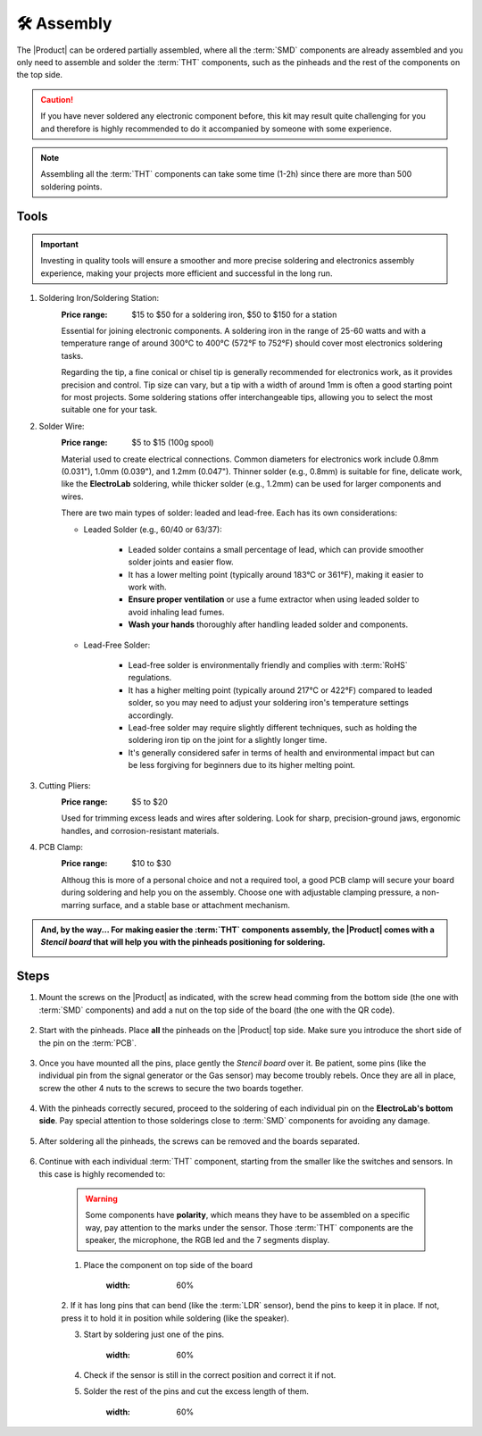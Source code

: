 🛠 Assembly 
===========

The |Product| can be ordered partially assembled, where all the :term:`SMD`
components are already assembled and you only need to assemble and solder the :term:`THT`
components, such as the pinheads and the rest of the components on the top side.

.. Caution::
    If you have never soldered any electronic component before, this kit may result quite challenging for you and therefore is highly 
    recommended to do it accompanied by someone with some experience.

.. Note::
    Assembling all the :term:`THT` components can take some time (1-2h) since there are more than 500 soldering points.


Tools
-----
.. Important:: 
    Investing in quality tools will ensure a smoother and more precise soldering and electronics assembly experience, making your projects more efficient and successful in the long run.


1. Soldering Iron/Soldering Station:
    :Price range: $15 to $50 for a soldering iron, $50 to $150 for a station
    Essential for joining electronic components. A soldering iron in the range of 25-60 watts and 
    with a temperature range of around 300°C to 400°C (572°F to 752°F) should cover most electronics soldering tasks. 
    
    Regarding the tip, a fine conical or chisel tip is generally recommended for electronics work, as it provides precision and control.    
    Tip size can vary, but a tip with a width of around 1mm is often a good starting point for most projects. 
    Some soldering stations offer interchangeable tips, allowing you to select the most suitable one for your task. 

    .. image:: images/assembly/VTSSC40N.png
        :width: 60%


2. Solder Wire:
    :Price range: $5 to $15 (100g spool)
    Material used to create electrical connections. 
    Common diameters for electronics work include 0.8mm (0.031"), 1.0mm (0.039"), and 1.2mm (0.047"). 
    Thinner solder (e.g., 0.8mm) is suitable for fine, delicate work, like the **ElectroLab** soldering, 
    while thicker solder (e.g., 1.2mm) can be used for larger components and wires.

    .. image:: images/assembly/solder-wire.jpg
        :width: 60%

    There are two main types of solder: leaded and lead-free. Each has its own considerations:

    - Leaded Solder (e.g., 60/40 or 63/37):

        - Leaded solder contains a small percentage of lead, which can provide smoother solder joints and easier flow.
        - It has a lower melting point (typically around 183°C or 361°F), making it easier to work with.
        - **Ensure proper ventilation** or use a fume extractor when using leaded solder to avoid inhaling lead fumes.
        - **Wash your hands** thoroughly after handling leaded solder and components.

    - Lead-Free Solder:

        - Lead-free solder is environmentally friendly and complies with :term:`RoHS` regulations.
        - It has a higher melting point (typically around 217°C or 422°F) compared to leaded solder, so you may need to adjust your soldering iron's temperature settings accordingly.
        - Lead-free solder may require slightly different techniques, such as holding the soldering iron tip on the joint for a slightly longer time.
        - It's generally considered safer in terms of health and environmental impact but can be less forgiving for beginners due to its higher melting point.


3. Cutting Pliers:
    :Price range: $5 to $20
    Used for trimming excess leads and wires after soldering. 
    Look for sharp, precision-ground jaws, ergonomic handles, and corrosion-resistant materials.

    .. image:: images/assembly/Pliers.jpg
        :width: 60%

4. PCB Clamp:
    :Price range: $10 to $30
    Althoug this is more of a personal choice and not a required tool, a good PCB clamp will secure your board during soldering and help you on the assembly. 
    Choose one with adjustable clamping pressure, a non-marring surface, and a stable base or attachment mechanism.

    .. image:: images/assembly/Clamp.jpg
        :width: 60%


.. admonition:: And, by the way...
    For making easier the :term:`THT` components assembly, the |Product| comes with a *Stencil board* that will 
    help you with the pinheads positioning for soldering. 

    .. image:: images/assembly/Top_stencil.png
        :width: 49%

    .. image:: images/assembly/Bottom_stencil.png
        :width: 49%



Steps
-----

1. Mount the screws on the |Product| as indicated, with the screw head comming from the bottom side (the one with :term:`SMD` components) and add a nut on the top side of the board (the one with the QR code).

    .. image:: images/assembly/1.PNG
        :width: 60%


2. Start with the pinheads. Place **all** the pinheads on the |Product| top side. Make sure you introduce the short side of the pin on the :term:`PCB`.

    .. image:: images/assembly/2.PNG
        :width: 60%

3. Once you have mounted all the pins, place gently the *Stencil board* over it. Be patient, some pins (like the individual pin from the signal generator or the Gas sensor) may become troubly rebels. Once they are all in place, screw the other 4 nuts to the screws to secure the two boards together.

    .. image:: images/assembly/3.PNG
        :width: 49%

    .. image:: images/assembly/4.PNG
        :width: 49%

4. With the pinheads correctly secured, proceed to the soldering of each individual pin on the **ElectroLab's bottom side**. Pay special attention to those solderings close to :term:`SMD` components for avoiding any damage.
    
    .. image:: images/assembly/6.gif
        :width: 60%
        
5. After soldering all the pinheads, the screws can be removed and the boards separated.

    .. image:: images/assembly/8.PNG
        :width: 60%
        
6. Continue with each individual :term:`THT` component, starting from the smaller like the switches and sensors. In this case is highly recomended to:

    .. WARNING:: 
        Some components have **polarity**, which means they have to be assembled on a specific way, pay attention to the marks under the sensor.
        Those :term:`THT` components are the speaker, the microphone, the RGB led and the 7 segments display.

    1. Place the component on top side of the board

        .. image:: images/assembly/9.PNG
        :width: 60%


    2. If it has long pins that can bend (like the :term:`LDR` sensor), bend the pins to keep it in place. 
    If not, press it to hold it in position while soldering (like the speaker).

    3. Start by soldering just one of the pins. 
            
        .. image:: images/assembly/10.PNG
        :width: 60%

    4. Check if the sensor is still in the correct position and correct it if not.
    5. Solder the rest of the pins and cut the excess length of them.
            
        .. image:: images/assembly/13.gif
        :width: 60%

